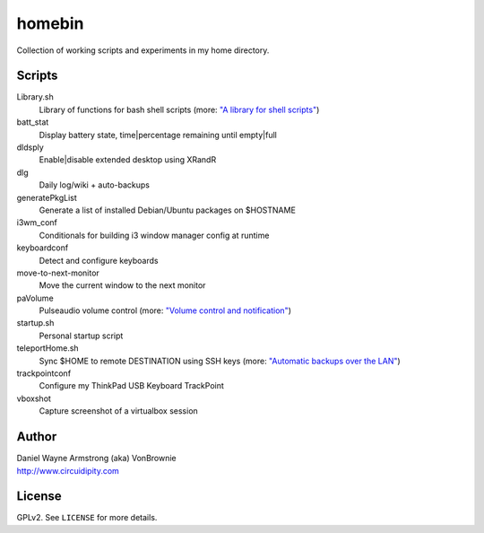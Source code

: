 ===========
**homebin**
===========

Collection of working scripts and experiments in my home directory.

Scripts
=======
Library.sh
    Library of functions for bash shell scripts (more: `"A library for shell scripts" <http://www.circuidipity.com/shell-script-library.html>`_)
batt_stat
    Display battery state, time|percentage remaining until empty|full
dldsply
    Enable|disable extended desktop using XRandR
dlg
    Daily log/wiki + auto-backups
generatePkgList
    Generate a list of installed Debian/Ubuntu packages on $HOSTNAME
i3wm_conf
    Conditionals for building i3 window manager config at runtime
keyboardconf
    Detect and configure keyboards
move-to-next-monitor
    Move the current window to the next monitor
paVolume
    Pulseaudio volume control (more: `"Volume control and notification" <http://www.circuidipity.com/pavolume.html>`_)
startup.sh
    Personal startup script
teleportHome.sh
    Sync $HOME to remote DESTINATION using SSH keys (more: `"Automatic backups over the LAN" <http://www.circuidipity.com/backup-over-lan.html>`_)
trackpointconf
    Configure my ThinkPad USB Keyboard TrackPoint
vboxshot
    Capture screenshot of a virtualbox session

Author
======

| Daniel Wayne Armstrong (aka) VonBrownie
| http://www.circuidipity.com

License
=======

GPLv2. See ``LICENSE`` for more details.
